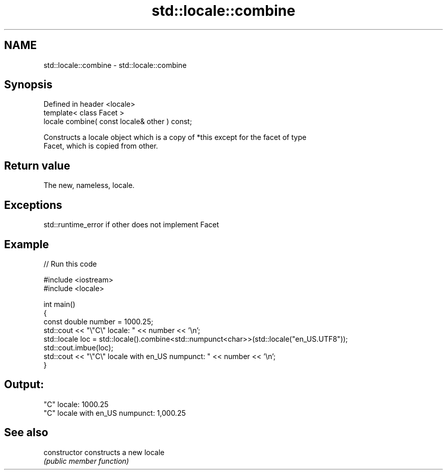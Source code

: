 .TH std::locale::combine 3 "2018.03.28" "http://cppreference.com" "C++ Standard Libary"
.SH NAME
std::locale::combine \- std::locale::combine

.SH Synopsis
   Defined in header <locale>
   template< class Facet >
   locale combine( const locale& other ) const;

   Constructs a locale object which is a copy of *this except for the facet of type
   Facet, which is copied from other.

.SH Return value

   The new, nameless, locale.

.SH Exceptions

   std::runtime_error if other does not implement Facet

.SH Example

   
// Run this code

 #include <iostream>
 #include <locale>
  
 int main()
 {
     const double number = 1000.25;
     std::cout << "\\"C\\" locale: " << number << '\\n';
     std::locale loc = std::locale().combine<std::numpunct<char>>(std::locale("en_US.UTF8"));
     std::cout.imbue(loc);
     std::cout << "\\"C\\" locale with en_US numpunct: " << number << '\\n';
 }

.SH Output:

 "C" locale: 1000.25
 "C" locale with en_US numpunct: 1,000.25

.SH See also

   constructor   constructs a new locale
                 \fI(public member function)\fP 
